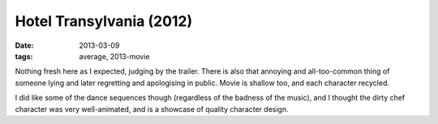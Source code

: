 Hotel Transylvania (2012)
=========================

:date: 2013-03-09
:tags: average, 2013-movie


Nothing fresh here as I expected, judging by the trailer.
There is also that annoying and all-too-common thing of someone lying and
later regretting and apologising in public.
Movie is shallow too, and each character recycled.

I did like some of the dance sequences though (regardless of the
badness of the music), and I thought the dirty chef character was very
well-animated, and is a showcase of quality character design.
